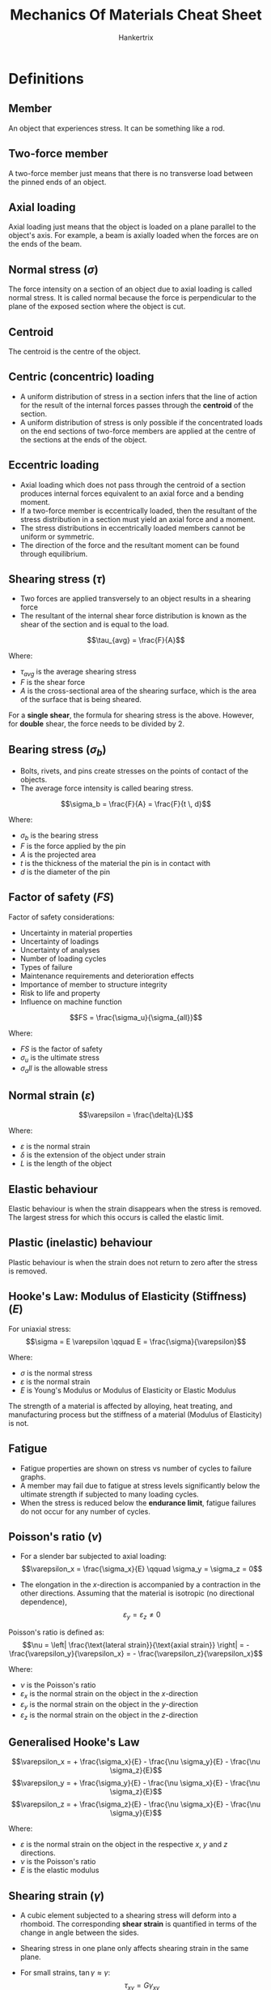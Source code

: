#+TITLE: Mechanics Of Materials Cheat Sheet
#+AUTHOR: Hankertrix
#+STARTUP: showeverything
#+OPTIONS: toc:2
#+LATEX_HEADER: \usepackage{siunitx}

* Definitions

** Member
An object that experiences stress. It can be something like a rod.

** Two-force member
A two-force member just means that there is no transverse load between the pinned ends of an object.

** Axial loading
Axial loading just means that the object is loaded on a plane parallel to the object's axis. For example, a beam is axially loaded when the forces are on the ends of the beam.

** Normal stress (\(\sigma\))
The force intensity on a section of an object due to axial loading is called normal stress. It is called normal because the force is perpendicular to the plane of the exposed section where the object is cut.

** Centroid
The centroid is the centre of the object.

** Centric (concentric) loading
- A uniform distribution of stress in a section infers that the line of action for the result of the internal forces passes through the *centroid* of the section.
- A uniform distribution of stress is only possible if the concentrated loads on the end sections of two-force members are applied at the centre of the sections at the ends of the object.

\newpage

** Eccentric loading
- Axial loading which does not pass through the centroid of a section produces internal forces equivalent to an axial force and a bending moment.
- If a two-force member is eccentrically loaded, then the resultant of the stress distribution in a section must yield an axial force and a moment.
- The stress distributions in eccentrically loaded members cannot be uniform or symmetric.
- The direction of the force and the resultant moment can be found through equilibrium.

** Shearing stress (\(\tau\))
- Two forces are applied transversely to an object results in a shearing force
- The resultant of the internal shear force distribution is known as the shear of the section and is equal to the load.

\[\tau_{avg} = \frac{F}{A}\]

Where:
- $\tau_{avg}$ is the average shearing stress
- $F$ is the shear force
- $A$ is the cross-sectional area of the shearing surface, which is the area of the surface that is being sheared.

For a *single shear*, the formula for shearing stress is the above. However, for *double* shear, the force needs to be divided by 2.

\newpage

** Bearing stress (\(\sigma_b\))
- Bolts, rivets, and pins create stresses on the points of contact of the objects.
- The average force intensity is called bearing stress.

\[\sigma_b = \frac{F}{A} = \frac{F}{t \, d}\]

Where:
- $\sigma_b$ is the bearing stress
- $F$ is the force applied by the pin
- $A$ is the projected area
- $t$ is the thickness of the material the pin is in contact with
- $d$ is the diameter of the pin

\newpage

** Factor of safety (\(FS\))
Factor of safety considerations:
- Uncertainty in material properties
- Uncertainty of loadings
- Uncertainty of analyses
- Number of loading cycles
- Types of failure
- Maintenance requirements and deterioration effects
- Importance of member to structure integrity
- Risk to life and property
- Influence on machine function

\[FS = \frac{\sigma_u}{\sigma_{all}}\]

Where:
- $FS$ is the factor of safety
- $\sigma_u$ is the ultimate stress
- $\sigma_all$ is the allowable stress

** Normal strain (\(\varepsilon\))
\[\varepsilon = \frac{\delta}{L}\]

Where:
- $\varepsilon$ is the normal strain
- $\delta$ is the extension of the object under strain
- $L$ is the length of the object

** Elastic behaviour
Elastic behaviour is when the strain disappears when the stress is removed. The largest stress for which this occurs is called the elastic limit.

** Plastic (inelastic) behaviour
Plastic behaviour is when the strain does not return to zero after the stress is removed.

** Hooke's Law: Modulus of Elasticity (Stiffness) (\(E\))
For uniaxial stress:
\[\sigma = E \varepsilon \qquad E = \frac{\sigma}{\varepsilon}\]

Where:
- $\sigma$ is the normal stress
- $\varepsilon$ is the normal strain
- $E$ is Young's Modulus or Modulus of Elasticity or Elastic Modulus

The strength of a material is affected by alloying, heat treating, and manufacturing process but the stiffness of a material (Modulus of Elasticity) is not.

** Fatigue
- Fatigue properties are shown on stress vs number of cycles to failure graphs.
- A member may fail due to fatigue at stress levels significantly below the ultimate strength if subjected to many loading cycles.
- When the stress is reduced below the *endurance limit*, fatigue failures do not occur for any number of cycles.

\newpage

** Poisson's ratio (\(\nu\))
- For a slender bar subjected to axial loading:
  \[\varepsilon_x = \frac{\sigma_x}{E} \qquad \sigma_y = \sigma_z = 0\]

- The elongation in the \(x\)-direction is accompanied by a contraction in the other directions. Assuming that the material is isotropic (no directional dependence),
  \[\varepsilon_y = \varepsilon_z \ne 0\]

Poisson's ratio is defined as:
\[\nu = \left| \frac{\text{lateral strain}}{\text{axial strain}} \right| = - \frac{\varepsilon_y}{\varepsilon_x} = - \frac{\varepsilon_z}{\varepsilon_x}\]

Where:
- $\nu$ is the Poisson's ratio
- $\varepsilon_x$ is the normal strain on the object in the \(x\)-direction
- $\varepsilon_y$ is the normal strain on the object in the \(y\)-direction
- $\varepsilon_z$ is the normal strain on the object in the \(z\)-direction

** Generalised Hooke's Law
\[\varepsilon_x = + \frac{\sigma_x}{E} - \frac{\nu \sigma_y}{E} - \frac{\nu \sigma_z}{E}\]
\[\varepsilon_y = + \frac{\sigma_y}{E} - \frac{\nu \sigma_x}{E} - \frac{\nu \sigma_z}{E}\]
\[\varepsilon_z = + \frac{\sigma_z}{E} - \frac{\nu \sigma_x}{E} - \frac{\nu \sigma_y}{E}\]

Where:
- $\varepsilon$ is the normal strain on the object in the respective $x$, $y$ and $z$ directions.
- $\nu$ is the Poisson's ratio
- $E$ is the elastic modulus

** Shearing strain (\(\gamma\))
- A cubic element subjected to a shearing stress will deform into a rhomboid. The corresponding *shear strain* is quantified in terms of the change in angle between the sides.
- Shearing stress in one plane only affects shearing strain in the same plane.
- For small strains, \(\tan \gamma \approx \gamma\):
  \[\tau_{xy} = G \gamma_{xy}\]
  \[\tau_{yz} = G \gamma_{yz}\]
  \[\tau_{zx} = G \gamma_{zx}\]

  Where:
  - $\tau$ is the shearing stress in the respective planes
  - $G$ is the shear modulus
  - $\gamma$ is the *shearing strain*, or the change in angle *in radians* due to shearing in the respective planes

** Modulus of rigidity (Shear modulus) (\(G\))
\[G = \frac{\tau}{\gamma}\]

  Where:
  - $G$ is the modulus of rigidity or the shear modulus
  - $\tau$ is the shearing stress
  - $\gamma$ is the *shearing strain*, or the change in angle *in radians* due to shearing

\[G = \frac{E}{2(1 + \nu)}\]

Where:
- $G$ is the shear modulus
- $E$ is the elastic modulus
- $\nu$ is Poisson's ratio

** Net torque due to internal stresses (\(T\))
The net internal shearing stress is an internal torque that is *equal and opposite to the applied torque*.

\[T = \int \rho \, dF = \int \rho (\tau dA)\]

Where:
- $T$ is the internal torque
- $\rho$ is the radius at any point
- $dF$ is the force on an infinitesimal element of the cross-sectional area
- $\tau$ is the internal shearing stress on the object
- $dA$ is an infinitesimal element of the cross-sectional area

Unlike the normal stress due to axial loads, the distribution of shearing stresses due to torsional loads *cannot be assumed uniform*.

\newpage

** Shearing strain due to torsion (\(\gamma\))
\[L \gamma = \rho \phi \text{ or } \gamma = \frac{\rho \phi}{L}\]

Where:
- $L$ is the length of the shaft
- $\gamma$ is the *shearing strain*, or the change in angle *in radians* due to shearing
- $\rho$ is the radius at any point
- $\phi$ is the twisting angle

Shearing strain is proportional to the twisting angle and the radius of the shaft.
\\

As $\rho \rightarrow c$,
\[\gamma_{max} = \frac{c \phi}{L}\]
\[\gamma = \frac{\rho}{c} \gamma_{max}\]

Where:
- $\gamma_{max}$ is the *maximum shearing strain*, or the maximum change in angle *in radians* due to shearing
- $c$ is the outer radius of the shaft
- $L$ is the length of the shaft
- $\gamma$ is the *shearing strain*, or the change in angle *in radians* due to shearing
- $\rho$ is the radius at any point
- $\phi$ is the twisting angle

*** Shearing stress in elastic range (\(\tau\))
Multiplying the previous equation by the shear modulus:
\[G \gamma = \frac{\rho}{c} G \gamma_{max}\]

Where:
- $G$ is the shear modulus
- $\gamma$ is the *shearing strain*, or the change in angle *in radians* due to shearing
- $\rho$ is the radius at any point
- $c$ is the outer radius of the shaft

From Hooke's law, \(\tau = G \gamma\):
\[\tau = \frac{\rho}{c} \tau_{max}\]

Where:
- $\tau$ is the shearing stress due to torsion
- $\rho$ is the radius at any point
- $c$ is the outer radius of the shaft
- $\tau_{max}$ is the maximum shearing stress due to torsion

The shearing stress due to torsion varies *linearly* with the *radial position* in the section.

** Polar moment of inertia (\(J\))

*** Solid circular shaft
\[J = \frac{1}{2}\pi c^4 = \frac{1}{32}\pi d^4\]

Where:
- $J$ is the polar moment of inertia
- $c$ is the outer radius of the shaft
- $d$ is the diameter of the shaft

*** Hollow circular shaft
\[J = \frac{1}{2} \pi \left(r_2^4 - r_1^4 \right) = \frac{1}{32} \pi \left(d_2^4 - d_1^4 \right)\]

Where:
- $J$ is the polar moment of inertia
- $r_2$ is the *external* radius
- $r_1$ is the *internal* radius
- $d_2$ is the *external* diameter
- $d_1$ is the *internal* diameter

** Elastic torsion formula
\[\tau_{max} = \frac{Tc}{J}\]
\[\tau = \frac{T \rho}{J}\]

Where:
- $\tau_{max}$ is the maximum shearing stress on the shaft
- $T$ is the torque on the shaft
- $c$ is the outer radius of the shaft
- $J$ is the polar moment of inertia
- $\tau$ is the shearing stress on the shaft
- $\rho$ is the radius at any point on the shaft

\newpage

** Angle of twist in elastic range (\(\phi\))
\[\phi = \frac{TL}{GJ}\]

Where:
- $\phi$ is the twisting angle
- $T$ is the torque on the shaft
- $L$ is the length of the shaft
- $G$ is the shear modulus
- $J$ is the polar moment of inertia

If the torsional loading or shaft cross-section changes along the length, the angle of rotation is found as the sum of segment rotations.
\[\phi = \sum_i \frac{T_i L_i}{G_i J_i}\]

Where:
- $\phi$ is the twisting angle
- $T_i$ is the torque on the respective part of the shaft
- $L_i$ is the length of the respective part of the shaft
- $G_i$ is the shear modulus for the respective part of the shaft
- $J_i$ is the polar moment of inertia for the respective part of the shaft

** Power due to torque (\(P\))
\[P = T \omega = 2 \pi f T\]

Where:
- $P$ is the power due to the applied torque
- $T$ is the torque applied
- $\omega$ is the angular velocity
- $f$ is the frequency
- $t$ is the period

*** Torque in terms of power (\(T\))
\[T = \frac{P}{\omega} = \frac{P}{2 \pi f}\]

Where:
- $P$ is the power due to the applied torque
- $T$ is the torque applied
- $\omega$ is the angular velocity
- $f$ is the frequency
- $t$ is the period

** Bending moment (\(M\))
Bending moment is the reaction induced in a structural element when an external force or moment is applied to the element, causing the element to bend.

** Pure bending
Pure bending is a condition of stress where a bending moment is applied to a beam without the simultaneous presence of axial, shear or torsional forces. Basically, pure bending just means that the object *only* experiences bending.

** Transverse loading
Concentrated or distributed transverse load produces internal forces equivalent to a shear force and a bending moment.

** Principle of superposition
The normal stress due to pure bending may be combined with the normal stress due to axial loading, and the shearing stress due to shear loading, to find the complete state of stress.

** Neutral axis (NA)
The neutral axis is the axis of the *bending moment*. The neutral axis passes through the centroid of the cross-section.

** Normal strain due to bending (\(\varepsilon_x\))
\[\varepsilon_x = - \frac{y}{c} \left| \varepsilon_m \right|\]

Where:
- $\varepsilon_x$ is the normal strain due to the bending moment
- $y$ is the distance from the neutral axis to the point of interest
- $c$ is the distance from the centroid of the object to the outer surface
- $\varepsilon_m$ is the maximum normal strain due to the bending moment

*** Maximum normal strain (\(\varepsilon_m\))
\[\varepsilon_m = \frac{c}{\rho}\]
\[\rho = \frac{c}{\left| \varepsilon_m \right|}\]

Where:
- $\varepsilon_m$ is the maximum normal strain due to the bending moment
- $c$ is the distance from the centroid of the object to the outer surface
- $\rho$ is the distance from the centroid to the centre of the circle

\newpage

** Normal stress due to bending (\(\sigma_x\))
- The stress due to bending is always uniaxial.
- The stress due to bending must be parallel to the axis of the object, which is in the x-direction.

For a linearly elastic material:
\[\sigma_x = E \varepsilon_x = - \frac{y}{c} E \varepsilon_m\]
\[\sigma_x = - \frac{y}{c} \sigma_m\]
\[\sigma_x = \frac{My}{I}\]

Where:
- $\sigma_x$ is the normal stress due to the bending moment
- $E$ is the elastic modulus
- $\varepsilon_x$ is the normal strain due to the bending moment
- $y$ is the distance from the neutral axis to the point of interest
- $c$ is the distance from the centroid of the object to the outer surface
- $M$ is the total bending moment
- $\varepsilon_m$ is the maximum normal strain due to the bending moment
- $\sigma_m$ is the maximum normal stress due to the bending moment

\newpage

*** Maximum normal stress (\(\sigma_m\))
\[\sigma_m = \left| \frac{Mc}{I} \right| = \left| \frac{M}{S} \right|\]

Where:
- $\sigma_m$ is the maximum normal stress due to the bending moment
- $M$ is the total bending moment
- $c$ is the distance from the centroid of the object to the outer surface
- $I$ is the second moment of area
- $S$ is the section modulus, where \(S = \frac{I}{c}\)

** Second moment of area (\(I\))
The second moment of area is *always perpendicular* to the shear force.

*** Rectangular section
\[I_{\text{NA}} = \frac{1}{12} bh^3\]

Where:
- $I_{\text{NA}}$ is the second moment of area about the neutral axis
- $b$ is the base of the rectangular section
- $h$ is the height of the rectangular section

*** Solid circular shaft
\[I_{\text{NA}} = \frac{1}{4}\pi c^4 = \frac{1}{64}d^4 = \frac{J}{2}\]

Where:
- $I_{\text{NA}}$ is the second moment of area about the neutral axis
- $c$ is the radius of the circular shaft
- $d$ is the diameter of the circular shaft
- $J$ is the polar moment of inertia

*** Hollow circular shaft
\[I_{\text{NA}} = \frac{1}{4}\pi \left(r_2^4 - r_1^4 \right) = \frac{1}{64}\pi \left(d_2^4 - d_1^4 \right) = \frac{J}{2}\]

Where:
- $I_{\text{NA}}$ is the second moment of area about the neutral axis
- $r_2$ is the *external* radius
- $r_1$ is the *internal* radius
- $d_2$ is the *external* diameter
- $d_1$ is the *internal* diameter
- $J$ is the polar moment of inertia

** Section modulus (\(S\))
- A beam with a larger section modulus will have a lower maximum stress.
- A rectangular beam with greater depth will be more effective in resisting bending.
- Structural steel beams are designed to have a large section modulus.

\[S = \frac{I_{\text{NA}}}{c}\]

Where:
- $S$ is the section modulus
- $I_{\text{NA}}$ is the second moment of area about the neutral axis
- $c$ is the distance from the centroid of the object to the outer surface

** Parallel axis theorem
\[I = \sum \left(\bar{I} + Ad^2 \right) = \sum \left(\frac{1}{12} bh^3 + Ad^2 \right)\]

Where:
- $I$ is the second moment of area of the object
- $\bar{I}$ is the second moment of area for an *individual* section of the object
- $A$ is the area of an *individual* section of the object
- $d$ is the distance from the centroid of the *individual* section from the centroid of the whole object
- $b$ is the base of an *individual* section of the object
- $h$ is the height of an *individual* section of the object

** Stress due to eccentric axial loading (\(\sigma\))
Stress due to eccentric loading is found by superposing the uniform stress due to a concentric load and the linear stress distribution due to the bending moment.
\begin{align*}
\sigma &= \sigma_{\text{concentric}} + \sigma_{\text{bending}} \\
&= \frac{P}{A} \pm \frac{My}{I}
\end{align*}

** Concentrated loads
Concentrated loads are basically point loads.

** Distributed loads
Distributed loads are loads distributed over an area. Basically any load that isn't a point load or a concentrated load is a distributed load.

** Force
The word "force" just means a force-type quantity, which includes a concentrated force, moment or torque.

** Statically determinate beams
- Statically *determinate* beams are beams that have *only* the necessary amount of support.
- Using the equilibrium equations for forces and moments is *sufficient* to find all the unknowns of a statically determinate beam.

[[./images/statically-determinate-beams.png]]

** Statically indeterminate beams
- Statically *indeterminate* beam have *more* support than is strictly necessary.
- Using the equilibrium equations for forces and moments is *insufficient* to find all the unknowns of a statically indeterminate beam.
- Additional information is usually required to figure out all the unknowns of a statically indeterminate beam.

[[./images/statically-indeterminate-beams.png]]

\newpage

** First moment of area about the neutral axis (\(Q\))
\[Q = \int_{A} y \, dA = A \bar{y}\]

Where:
- $Q$ is the first moment of area about the neutral axis
- $y$ is the distance from the neutral axis from a point on the object
- $dA$ is the infinitesimal area element
- $A$ is the area of the region of interest, which is the surface the force is acting on
- $\bar{y}$ is the distance from the neutral axis to the centroid of the area $A$

*** For circular sections
Centroid of semicircular area is:
\[\bar{y} = \frac{4r}{3 \pi}\]

For a *solid* section:
\[Q = A \bar{y} = \frac{\pi r^2}{2} \frac{4r}{3 \pi} = \frac{2r^3}{3}\]

For a *hollow* section:
\[Q = \frac{2}{3} \left(r_2^3 - r_1^3 \right)\]

Where:
- $Q$ is the first moment of area bout the neutral axis
- $\bar{y}$ is the distance from the neutral axis to the centroid of the area $A$
- $r$ is the radius of the semicircle
- $r_2$ is the outer radius of the semicircle
- $r_1$ is the inner radius of the semicircle

** Shear force due to bending
\[F_{shear} = \frac{MQ}{I}\]

Where:
- $F_{shear}$ is the shear force on the object. The direction of the force depends on whether the region is in compression or tension.
- $M$ is the total bending moment
- $Q$ is the first moment of area about the neutral axis
- $I$ is the second moment of area of the object

** Shear flow (force per unit length) (\(q\))
\[q = \frac{dF}{dx} = \frac{dM}{dx} \frac{Q}{I} = \frac{VQ}{I}\]

Where:
- $q$ is the shear flow
- $\frac{dF}{dx}$ is the shear force per unit length
- $\frac{dM}{dx}$ is the bending moment per unit length
- $Q$ is the first moment of the area of interest
- $I$ is the second moment of area of the entire section about the neutral axis
- $V$ is the total shear force at the section of interest

\newpage

** Shearing stress due to bending (\(\tau\))
\[\tau = \frac{q}{t} = \frac{VQ}{It} = \frac{VA \bar{y}}{It}\]

Where:
- $\tau$ is the shearing stress due to bending
- $q$ is the shear flow, or the force per unit length
- $t$ is the width of the imaginary cut of interest. For hollow circular shafts, $t$ is *twice the thickness of the shaft*, unless the *cut area* is only as thick as the *shaft thickness*, then it's just the *thickness of the shaft*.
- $V$ is the total shear force at the section of interest
- $Q$ is the first moment of the area of interest
- $I$ is the second moment of area of the entire section about the neutral axis
- $A$ is the area of interest
- $\bar{y}$ is the distance from the neutral axis to the centroid of the area $A$

** Plane stress
Plane stress is a state of stress where 2 faces of a cubic element is free of stress. The state of stress is defined by:
\[\sigma_x, \sigma_y, \tau_{xy} \text{ and } \sigma_z = \tau_{zx} = \tau_{zy} = 0\]

*** Examples
- Thin plate subjected to forces acting in the mid-plane of the plate.
- Any point on free surface not subjected to an external force.

\newpage

** Stress transformation equations

*** Sign conventions
- The normal stress (\(\sigma\)) is *positive* if it is tensile.
- The shearing stress (\(\tau\)) is *positive* if the line formed by the shearing stress has a *positive gradient*.
- The rotation of the element (\(\theta\)) is positive when the element is rotated *anticlockwise* with respect to the \(x\)-axis.

*** Normal stress (\(\sigma_{x'}\))
\[\sigma_{x'} = \frac{\sigma_x + \sigma_y}{2} + \frac{\sigma_x - \sigma_y}{2} \cos 2 \theta + \tau_{xy} \sin 2 \theta\]

Where:
- $\sigma_{x'}$ is the normal stress of the element in the \(x\)-direction rotated $\theta$ degrees *anticlockwise*.
- $\sigma_x$ is the normal stress of the element in the \(x\)-direction
- $\sigma_y$ is the normal stress of the element in the \(y\)-direction
- $\tau_{xy}$ is the shearing stress of the element in the $xy$ plane.

Replacing $\theta$ with \(\theta + 90\):
\[\sigma_{y'} = \frac{\sigma_x + \sigma_y}{2} + \frac{\sigma_x - \sigma_y}{2} \cos 2 \theta - \tau_{xy} \sin 2 \theta\]

Where:
- $\sigma_{y'}$ is the normal stress of the element in the \(y\)-direction rotated $\theta$ degrees *anticlockwise*.
- $\sigma_x$ is the normal stress of the element in the \(x\)-direction
- $\sigma_y$ is the normal stress of the element in the \(y\)-direction
- $\tau_{xy}$ is the shearing stress of the element in the $xy$ plane.

*** Shearing stress (\(\tau_{x'y'}\))
\[\tau_{x'y'} = - \frac{\sigma_x - \sigma_y}{2} \sin 2 \theta + \tau_{xy} \cos 2 \theta\]

Where:
- $\tau_{x'y'}$ is the shearing stress of the element in the $xy$ plane rotated $\theta$ degrees *anticlockwise*.
- $\sigma_x$ is the normal stress of the element in the \(x\)-direction
- $\sigma_y$ is the normal stress of the element in the \(y\)-direction
- $\tau_{xy}$ is the shearing stress of the element in the $xy$ plane.

** Principal plane (\(\theta_p\))
- The principal plane is the plane where the *normal stresses* are the maximum and the minimum.
- To obtain the principal plane, differentiate the stress transformation equation for *normal stress* and equate it to 0.
- The angle is measured with respect to the \(x\)-axis.
- There are two answers to the equation below, and the second answer is just the *first answer plus* $\boldsymbol{90^{\circ}}$.
- The angle between the principal plane (\(\theta_p\)) and the in-plane shearing stress plane (\(\theta_s\)) is $\boldsymbol{45^{\circ}}$.

\[\tan 2 \theta_p = \frac{2 \tau_{xy}}{\sigma_x - \sigma_y}\]

Where:
- $\theta_p$ is the principal plane
- $\sigma_x$ is the normal stress of the element in the \(x\)-direction
- $\sigma_y$ is the normal stress of the element in the \(y\)-direction
- $\tau_{xy}$ is the shearing stress of the element in the $xy$ plane.

\newpage

** Principal stresses (\(\sigma_{max, min}\))
- $\sigma_{max}$ is the normal stress with more *tension*, and will be the maximum normal stress by default.
- $\sigma_{min}$ is the normal stress with more *compression*.
- There is *no shearing stress* on the principal element. Hence, on an element with no shearing stress, the normal stresses on the element must be the principal stresses.
- Substituting the equation for the principal plane (\(\theta_p\)) into the stress transformation equation for *normal stress* will yield the equation below.

\[\sigma_{max, min} = \frac{\sigma_x + \sigma_y}{2} \pm \sqrt{\left(\frac{\sigma_x - \sigma_y}{2} \right)^2 + \tau_{xy}^2}\]

Where:
- $\sigma_{max, min}$ are the principal stresses
- $\sigma_x$ is the normal stress of the element in the \(x\)-direction
- $\sigma_y$ is the normal stress of the element in the \(y\)-direction
- $\tau_{xy}$ is the shearing stress of the element in the $xy$ plane.

\newpage

** In-plane shearing stress plane (\(\theta_s\))
- The *in-plane* shearing stress plane is the plane where the *shearing stress* is the maximum.
- The angle is measured with respect to the \(x\)-axis.
- To obtain the in-plane shearing stress plane, differentiate the stress transformation equation for *shearing stress* and equate it to 0.
- There are two answers to the equation below, and the second answer is just the *first answer plus* $\boldsymbol{90^{\circ}}$.
- The angle between the principal plane (\(\theta_p\)) and the in-plane shearing stress plane (\(\theta_s\)) is $\boldsymbol{45^{\circ}}$.

\[\tan 2 \theta_s = - \frac{\sigma_x - \sigma_y}{2 \tau_{xy}}\]

Where:
- $\theta_s$ is the *in-plane* shearing stress plane
- $\sigma_x$ is the normal stress of the element in the \(x\)-direction
- $\sigma_y$ is the normal stress of the element in the \(y\)-direction
- $\tau_{xy}$ is the shearing stress of the element in the $xy$ plane.

\newpage

** Maximum in-plane shearing stress (\(\tau_{\text{max(in-plane)}}\))
\[\tau_{max(in-plane)} = \sqrt{\left( \frac{\sigma_x - \sigma_y}{2} \right)^2 + \tau_{xy}^2}\]

Where:
- $\tau_{\text{max(in-plane)}}$ is the maximum *in-plane* shearing stress
- $\sigma_x$ is the normal stress of the element in the \(x\)-direction
- $\sigma_y$ is the normal stress of the element in the \(y\)-direction
- $\tau_{xy}$ is the shearing stress of the element in the $xy$ plane.

*** Corresponding normal stress (\(\sigma'\) or \(\sigma_{avg}\))
Substituting \(\theta_s\) into the stress transformation equation for *normal stress* will yield the *corresponding normal stress*.

\[\sigma' = \sigma_{avg} = \frac{\sigma_x + \sigma_y}{2}\]

Where:
- $\sigma', \sigma_{avg}$ is the corresponding normal stress for the maximum in-plane shearing stress
- $\sigma_x$ is the normal stress of the element in the \(x\)-direction
- $\sigma_y$ is the normal stress of the element in the \(y\)-direction

** Mohr's circle

*** Sign conventions
- Tensile normal stress must be on the *positive \(\boldsymbol{x}\)-axis*
- A shear stress that turns an element clockwise is on the *positive \(\boldsymbol{y}\)-axis*
- The \(x\)-axis and the \(y\) axis must have the *same scale*.

*** Constructing the Mohr's circle
1. Figure out the normal and shearing stresses on the element.
2. Plot the stresses in the \(x\)-direction, following the sign conventions above.
3. The normal stress will the \(x\)-coordinate and the corresponding shearing stress will be the \(y\)-coordinate. This point will be called \(X\).
4. Plot the stresses in the \(y\)-direction, again following the sign conventions above.
5. Similarly, the normal stress will the \(x\)-coordinate and the corresponding shearing stress will be the \(y\)-coordinate. This point will be called \(Y\).
6. Join the two points that have been plotted with a straight line.
7. The point where the line passes through the \(x\)-axis will be the centre of the circle.
8. Draw the Mohr's circle with the diameter being the length of the straight line.
9. Find the \(x\)-coordinate of the centre of the circle, which is just the average normal stress:
   \[x = \frac{\sigma_x + \sigma_y}{2}\]

   Where:
   - $x$ is the \(x\)-coordinate of the centre of the circle
   - $\sigma_x$ is the normal stress in the \(x\)-direction
   - $\sigma_y$ is the normal stress in the \(y\)-direction

10. Another method is to use geometry to find the \(x\)-coordinate of the centre of the circle.
11. The centre of the circle will be called \(C\).
12. Find the radius of the circle by using Pythagoras' Theorem, as the radius of the circle is just the hypotenuse of the triangle formed by the points C, X and the \(x\)-coordinate of the normal stress in the \(x\)-direction, which will be called point \(F\).

*** Interpreting the Mohr's circle
- The principal stresses will be the points where the circle intersects the \(x\)-axis.
- The minimum normal stress is the stress with a lower \(x\)-value and the maximum stress is the stress with a higher \(x\)-value.
- \(2\theta_p\) or twice the principal plane is the angle between \(CX\) and \(CF\).
- The first angle can be found by using the trigonometric functions \(\sin, \cos\), or \(\tan\). The second angle is just the first angle plus \(90^{\circ}\).
- The maximum in-plane shearing stress can be found from the maximum \(y\)-coordinate of the Mohr's circle.
- The \(x\)-coordinate of the point with the maximum \(y\)-coordinate is the corresponding normal stress, which is also the average normal stress.
- \(2 \theta_s\) or twice the in-plane shearing stress plane can be found by rotating the line \(XY\) to be parallel with the \(y\)-axis and then using trigonometry to find the angle between the rotated line and the original line.
- The angles in the Mohr's circle is *always twice* the given angle.

** Maximum out-of-plane shearing stress (\(\tau_{\text{max(out-of-plane)}}\))
- When the Mohr's circle contains the origin or intersects the origin, there is *no out-of-plane shearing stress*.
- When the principal normal stresses (\(\sigma_{max}\) and \(\sigma_{min}\)) are of the *opposite* sign, there is *no out-of-plane shearing stress*.

\[\tau_{\text{max(out-of-plane)}} = \frac{1}{2} \sigma_{\text{largest}}\]

Where:
- $\tau_{\text{max(out-of-plane)}}$ is the maximum out-of-plane shearing stress
- $\sigma_{\text{largest}}$ is the normal stress with the largest value, i.e. \(|\sigma_{\text{largest}}|\) is the largest.

** Pressure vessel
A *cylindrical* vessel that is *sealed on both ends* and there must be *pressure* inside the cylinder.

** Thin-walled
A cylinder is considered *thin-walled* if it satisfies the equation below:

\[\frac{2r}{t} > 20\]

Where:
- $r$ is the *internal* radius of the cylinder
- $t$ is the thickness of the cylinder

** Thin-walled pressure vessel
- For an element on the surface of the vessel, it is a principal element, which means the element has *no shear stress*, and only has *normal stress*.
- There are two normal stresses acting on the element, hoop or circumferential stress, and longitudinal stress.
- Both of the stresses are always in tension due to the pressure in the cylinder.

*** Hoop or circumferential stress (\(\sigma_1\))
Hoop or circumferential stress is the stress that is *tangent* to the circle of the cylinder.
\[\sigma_1 = \frac{pr}{t}\]
\[\sigma_1 = 2 \sigma_2\]

Where:
- $\sigma_1$ is the hoop or circumferential stress
- $p$ is the pressure in the cylinder
- $r$ is the *internal* radius of the cylinder
- $t$ is the thickness of the cylinder
- $\sigma_2$ is the longitudinal stress

*** Longitudinal stress (\(\sigma_2\))
Longitudinal stress is the stress acting against the end caps of the pressure vessel.
\[\sigma_2 = \frac{pr}{2t}\]
\[\sigma_2 = \frac{\sigma_1}{2}\]

Where:
- $\sigma_2$ is the longitudinal stress
- $p$ is the pressure in the cylinder
- $r$ is the *internal* radius of the cylinder
- $t$ is the thickness of the cylinder

*** Maximum in-plane shearing stress (\(\tau_{\text{max(in-plane)}}\))
\[\tau_{\text{max(in-plane)}} = \frac{\sigma_2}{2} = \frac{pr}{4t}\]

Where:
- $\tau_{\text{max(in-plane)}}$ is the maximum in-plane shearing stress
- $\sigma_2$ is the longitudinal stress
- $p$ is the pressure in the cylinder
- $r$ is the *internal* radius of the cylinder
- $t$ is the thickness of the cylinder

*** Maximum out-of-plane shearing stress (\(\tau_{\text{max(out-of-plane)}}\))
\[\tau_{\text{max(out-of-plane)}} = \sigma_2 = \frac{pr}{2t}\]

Where:
- $\tau_{\text{max(out-of-plane)}}$ is the maximum out-of-plane shearing stress
- $\sigma_2$ is the longitudinal stress
- $p$ is the pressure in the cylinder
- $r$ is the *internal* radius of the cylinder
- $t$ is the thickness of the cylinder

** Plane strain
Plane strain is the deformations in the material in a corresponding plane, like the x-y plane.

** Strain transformation equations

*** Sign conventions
- The normal strain (\(\varepsilon\)) is positive when *elongated*.
- The shearing strain (\(\gamma_{xy}\)) is positive when the angle at the origin becomes less than \(90^{\circ}\).
- The rotation of the element (\(\theta\)) is positive when the element is rotated *anticlockwise* with respect to the \(x\)-axis.

*** Normal strain in the \(x'\)-direction (\(\varepsilon_{x'}\))
\[\varepsilon_{x'} = \frac{\varepsilon_x + \varepsilon_y}{2} + \frac{\varepsilon_x - \varepsilon_y}{2} \cos 2 \theta + \frac{\gamma_{xy}}{2} \sin 2 \theta\]

Where:
- $\varepsilon_{x'}$ is the normal strain in the \(x'\)-direction
- $\varepsilon_{x}$ is the normal strain in the \(x\)-direction
- $\varepsilon_{y}$ is the normal strain in the \(y\)-direction
- $\theta$ is the angle the element is rotated *anticlockwise*
- $\gamma_{xy}$ is the shearing strain of the element

*** Normal strain in the \(y'\)-direction (\(\varepsilon_{y'}\))
\[\varepsilon_{y'} = \frac{\varepsilon_x + \varepsilon_y}{2} - \frac{\varepsilon_x - \varepsilon_y}{2} \cos 2 \theta - \frac{\gamma_{xy}}{2} \sin 2 \theta\]

Where:
- $\varepsilon_{y'}$ is the normal strain in the \(y'\)-direction
- $\varepsilon_{x}$ is the normal strain in the \(x\)-direction
- $\varepsilon_{y}$ is the normal strain in the \(y\)-direction
- $\theta$ is the angle the element is rotated *anticlockwise*
- $\gamma_{xy}$ is the shearing strain of the element

*** Shearing strain in the \(x'y'\) plane (\(\gamma_{x'y'}\))
\[\gamma_{x'y'} = - (\varepsilon_x - \varepsilon_y) \sin 2 \theta + \gamma_{xy} \cos 2 \theta\]

Where:
- $\gamma_{x'y'}$ is the shearing strain in the \(x'y'\) plane
- $\varepsilon_{x}$ is the normal strain in the \(x\)-direction
- $\varepsilon_{y}$ is the normal strain in the \(y\)-direction
- $\theta$ is the angle the element is rotated *anticlockwise*
- $\gamma_{xy}$ is the shearing strain of the element

** Small deflection
A small deflection is a deflection less than \(\qty{0.1}{\radian}\) or \(5.73^{\circ}\).
\[\theta < \qty{0.1}{\radian}\]
\[\theta < 5.73^{\circ}\]

** Origin of a beam
The origin of a beam is just the leftmost end of the beam.

** Buckling load (Euler's load) (\(F_{buckle}\))
Use the smaller \(I\) value for calculating the critical buckling load.

*** Axially loaded pin-ended beam
\[F_{buckle} = \frac{\pi^2 EI}{L^2}\]

Where:
- $F_{buckle}$ is the buckling load
- $E$ is the modulus of elasticity
- $I$ is the second moment of area
- $L$ is the *original length* of the beam when it is straight

*** Beams with other types of ends
\[F_{buckle} = \frac{\pi^2 EI}{L_e^2}\]

Where:
- $F_{buckle}$ is the buckling load
- $E$ is the modulus of elasticity
- $I$ is the second moment of area
- $L_e$ is the *equivalent length* of the beam when it is straight

** Buckling stress (\(\sigma_{buckle}\))

*** Axially loaded pin-ended beam
\[\sigma_{buckle} = \frac{\pi^2 E}{\left( \frac{L}{r} \right)^2}\]

Where:
- $\sigma_{buckle}$ is the buckling stress
- $E$ is the modulus of elasticity
- $r$ is the radius of gyration
- $L$ is the *original length* of the beam when it is straight
- $\frac{L}{r}$ is the slenderness ratio

*** Beams with other types of ends
\[\sigma_{buckle} = \frac{\pi^2 E}{\left( \frac{L_e}{r} \right)^2}\]

Where:
- $\sigma_{buckle}$ is the buckling stress
- $E$ is the modulus of elasticity
- $r$ is the radius of gyration
- $L_e$ is the *equivalent length* of the beam when it is straight
- $\frac{L_e}{r}$ is the slenderness ratio

** Equivalent length for buckling
[[./images/beam-buckling.png]]

\newpage

* Review of statics

** Tie or strut (two-force member)
- Pin-ended members
- Two-force member
- Axial or longitudinal load (no bending) produces axial stresses
- Assume that the member is weightless

** Beam
- Multiple internal forces
- Pin-ended or fix-ended
- Bending produces bending stresses and shearing stresses

\newpage

* Normal stress
- Stress is an *internal* force.
- For an object in *tension*, the stress is *positive*.
- For an object in *tension*, the cross-sectional area to calculate stress must be at the smallest area, like the hinge part of a bar.
- For an object in *compression*, the stress is *negative*.
- For an object in *compression*, the cross-sectional area to calculate the stress is the whole area of the bar.
- The stress at a transition point from tension to compression or vice versa is *undefined*.
- To figure out whether an object is in tension or compression, draw out the object and find the internal forces on the object. The internal forces must balance out the forces acting on the object. Then use the direction of the force to figure out whether the object is in compression or in tension.

\[\sigma = \frac{F}{A}\]

Where:
- $\sigma$ is the normal stress
- $F$ is the force on the ends of the object, or the axial force on the object
- $A$ is the cross-sectional area


* Method of joints
- The object must be a two-force member, or have no transverse load on the object. Weight of the object is assumed to be negligible.


* Stresses in objects
- Axial forces on a two-force member result in only *normal stresses* on a plane cut perpendicular to the member axis.
- Transverse forces on bolts and pins result in only shearing stresses on the plane perpendicular to the bolt or pins axis.
- Either axial or transverse forces may produce both normal and shearing stresses with respect to a plane other than one cut perpendicular to the member axis.


* Stresses on an oblique plane

** Normal stress
\[\sigma = \frac{F}{A} \cos^2 \theta\]

Where:
- $\sigma$ is the normal stress
- $F$ is the axial force on the object
- $A$ is the cross-sectional are of the object
- $\theta$ is the angle between the normal of the oblique plane and the axial force on the object

** Shearing stress
\[\sigma = \frac{F}{A} \sin \theta \cos \theta\]

Where:
- $\sigma$ is the normal stress
- $F$ is the axial force on the object
- $A$ is the cross-sectional are of the object
- $\theta$ is the angle between the normal of the oblique plane and the axial force on the object

** Maximum stresses

*** Normal stress
The maximum normal stress occurs when the oblique plane is perpendicular to the axis of the object.

*** Shearing stress
The maximum shearing stress occurs when the oblique plane is $\pm 45^{\circ}$ with respect to the axis of the object.


* Deformations under axial loading
- From Hooke's Law:
  \[\sigma = E \varepsilon \qquad \varepsilon = \frac{\sigma}{E} = \frac{F}{AE}\]

- From the definition of strain:
  \[\varepsilon = \frac{\delta}{L} = \frac{F}{AE}\]

- Equating and solving for the deformation:
  \[\delta = \frac{FL}{AE}\]

- With variations in loading, cross-section or material properties,
  \[\delta = \sum_i \frac{F_i L_i}{A_i E_i}\]


* Limits (e.g. maximum shearing stress, maximum normal stress, etc.)
The presence of limits (e.g. maximum shearing stress, maximum normal stress, etc.) usually means there is *an answer for each limit*. Each answer that is derived from a limit must then be *compared with each other* in regard to *safety* to get the final correct answer.


* Axial shear
- Torque applied to a shaft produce *shearing stresses* on the faces perpendicular to the axis (basically the ends of a bar or a beam).
- Equilibrium requires the existence of equal stresses on the faces of the two planes containing the axis of the shaft.


* Shaft deformation
- The twisting angle of the shaft is proportional to the applied torque and to the shaft length.

  \[\phi \propto T \text{ and } \phi \propto L\]
  \[\phi = \frac{TL}{GJ}\]

  Where:
  - $\phi$ is the twisting angle of the shaft
  - $T$ is the applied torque
  - $L$ is the shaft length
  - $G$ is the shear modulus
  - $J$ is the polar moment of inertia

- When subjected torsion, every cross-section of a circular shaft remains *planar* and undistorted.
- Cross-sections for hollow and solid circular shafts remain planar and undistorted as a circular shaft is axisymmetric.
- Cross-sections of non-circular (non-axisymmetric) shafts, like rectangular shafts, are distorted when subjected to torsion.


* Pure shear element at \(45^{\circ}\) degrees
- There is only tension and compression, which are normal stresses.
- There is no shearing stress on the element.

\newpage

* Right-hand screw rule
- The four fingers of your right hand must follow the direction of the torque applied.
- The thumb will then give the torque direction.
- The torque direction is an arrow with two arrowheads.


* Failure modes of a bar

** Summary
[[./images/failure-modes-summary.png]]

\newpage

** Torsional failure modes

*** Ductile materials
- Ductile materials generally fail in *shear*. They are weaker in shear than in tension.
- When subjected to torsion, a ductile material breaks along the plane of *maximum shear*, which is a plane perpendicular to the shaft's axis.

[[./images/ductile-material-torsional-failure.png]]

*** Brittle materials
- Brittle materials generally fail in *tension*. They are weaker in tension than in shear.
- When subjected to torsion, a brittle material breaks along planes perpendicular to the direction in which *tension is a maximum*, which is along surfaces at \(45^{\circ}\) to the shaft's axis.
- This is called a spiral or helical failure.

[[./images/brittle-material-torsional-failure.png]]

\newpage

* Difference between torque and bending moment

** Torque
Torque is the bending or twisting about the object's longitudinal axis.

** Bending moment
Bending moment is bending the object about an axis that is *perpendicular* to the member's longitudinal axis.


* Bending deformations
For a beam with a plane of symmetry in pure bending:
- The beam remains symmetric.
- The beam bends uniformly to form a circular arc.
- The sides of the beam should pass through the centre of the circle and remain planar.
- The length of the *top* side of the beam *decreases* and the length of the *bottom* side *increases*.
- A neutral surface must exist that is parallel to the upper and lower surfaces and for which the length does not change.
- Stresses and strains are *negative (compressive)* above the neutral plane or neutral surface and *positive (tensive)* below it.


* Finding the centroid of an irregularly-shaped object
\[\bar{Y} = \frac{\sum \bar{y} A}{\sum A}\]

Where:
- $\bar{Y}$ is the distance of the centroid from the reference plane
- $\bar{y}$ is the distance of the centroid of an *individual* section of the object from the reference plane
- $A$ is the area of each *individual* section of the object

* Calculating the \(I\) for an irregularly-shaped object

** Method 1: Using parallel axis theorem directly
\[I = \sum \left(\bar{I} + Ad^2 \right) = \sum \left(\frac{1}{12} bh^3 + Ad^2 \right)\]

Where:
- $I$ is the second moment of area of the object
- $\bar{I}$ is the second moment of area for an *individual* section of the object
- $A$ is the area of an *individual* section of the object
- $d$ is the distance from the centroid of the *individual* section from the centroid of the whole object
- $b$ is the base of an *individual* section of the object
- $h$ is the height of an *individual* section of the object

\newpage

** Method 2: Calculate \(I\) about the base of each rectangle

*** Finding the \(I\) about the base of the rectangle
\begin{align*}
I_{base} &= I_{\text{NA}} + Ad^2 \\
&= \frac{bh^3}{12} + bh \left( \frac{h}{2} \right)^2 \\
&= \frac{bh^3}{12} + \frac{bh^3}{4} \\
&= \frac{bh^3}{3}
\end{align*}

Where:
- $I_{base}$ is the second moment of area at the base of a rectangular section of the object
- $I_{\text{NA}}$ is the second moment of area about the neutral axis of a rectangular section of the object
- $b$ is the base of a rectangular section of the object
- $h$ is the height of a rectangular section of the object

*** Summing up the individual \(I\)s to get the \(I\) of the object
- When doing this, all the rectangles taken into account must have their second moment of area (\(I\)) taken at the centroid of the object.
- There will likely be extra space that has been considered, and hence those extra spaces that are not part of the object must be removed by subtracting from the sum below.
- This is useful for objects that are not symmetrical about their neutral axis, such as a T shape cross-section.

\[I = \sum \left( \frac{bh^3}{3} \right)\]

Where:
- $I$ is the second moment of area of the object
- $b$ is the base of a rectangular section of the object
- $h$ is the height of a rectangular section of the object

\newpage

** Method 3: Subtract smaller rectangles from a larger rectangle
- This method only applies when the object is symmetrical about its neutral axis, such as an I-beam.
- The centroid of the rectangular section must *coincide* with the centroid of the object's centroid.

For an I-beam:

#+ATTR_LATEX: :scale 1
[[./images/i-beam-section-moment-of-inertia.png]]

\[I_{\text{NA}} = \frac{bh_1^3}{12} - \frac{(b - t)h_2^3}{12}\]

Where:
- $I_{\text{NA}}$ is the second moment of area of the I-beam
- $b$ is the base of the I-beam
- $h_1$ is the height of the I-beam
- $t$ is the width of the middle section of the I-beam
- $h_2$ is the distance between the bottom part of the I-beam and the top part of the I-beam


* Eccentric Axial Loading

** Determining the resultant force and bending moment on the centroid
1. Transfer the applied force to the centroid of the section and use that applied force to calculate the moment about the centroid
2. Determine the force and the moment using equilibrium equations. Assume a direction for the force and the moment and equate the resultant to zero to find the actual magnitude and direction of the force and the moment.

** General case of eccentric axial loading
- Consider a straight member subject to equal and opposite eccentric forces.
- The eccentric force is equivalent to the system of a centric force and two bending moments.
- The stress at any point can be obtained using the principle of superposition.
- The sign of the stress can be determined through visualisation.

\newpage

* Types of supports and their corresponding forces
[[./images/types-of-supports.png]]

* Beam types

** Statically determinate beams

*** Simply supported beams
Simply supported beams have a fixed end on the left and a roller on the right end.
[[./images/simply-supported-beam-type.png]]

*** Cantilever beams
Cantilever beams are supported from one end, with a fixed support.
[[./images/cantilever-beam-type.png]]

** Statically indeterminate beams

*** Continuous beams
Continuous beams are multi-spanned beams with multiple supports across the length of the beam.
[[./images/continuous-beam-type.png]]

*** Fixed beams
Fixed beams have fixed supports on either end.
[[./images/fixed-beam-type.png]]

*** Overhanging beams
Overhanging beams are beams with two supports, but one of the supports is not at the end of the beam.
[[./images/overhanging-beam-type.png]]

\newpage

* Sign conventions
1. *Smiley face* or sagging action is considered *positive bending moment*.
   #+ATTR_LATEX: :scale 0.6
   [[./images/bending-moment-sign-convention.png]]

2. A *clockwise rotation* is considered positive shear *force*.
   #+ATTR_LATEX: :scale 0.6
   [[./images/shear-force-sign-convention.png]]

3. *Tension* is *positive* normal stress.
   #+ATTR_LATEX: :scale 0.5
   [[./images/positive-normal-stress.png]]

4. *Shearing stress* is considered *positive* when the *right-hand side* of the element has an arrow pointing *upwards*. Another way to think of it is that the line formed by the arrows of the shearing stress is *positive* when the line has a *positive gradient*.
   #+ATTR_LATEX: :scale 0.7
   [[./images/positive-shear-stress.png]]

5. *Internal forces* should always be assumed to be *positive*.
6. The moment at unconstrained ends must be 0.

\newpage

*** Applying the sign conventions
- These sign conventions only apply when the beam is cut on the right side of the beam, which means the cut part has the *fixed end on the right* and the *free end on the left*.
- If the beam is cut on the left side of the beam, which means the cut part has the *fixed end on the left* and the *free end on the right*, the sign conventions are *reversed*.

* Bending moment and shear force diagrams

** Free body diagram method
1. Draw free body diagrams for each section of interest.
2. Start drawing the free body diagrams starting from both sides so that the answer can be checked.
3. If the final result in the middle calculated both sides are the same, then the answer is most probably correct.
4. Assume internal forces to be positive, which means the bending moment forms a smiley face and the shear force causes a clockwise rotation.
5. Use the equilibrium expressions \(\sum M_i = 0\) and \(\sum F_i = 0\) to find the internal forces.
6. Alternatively, the sign conventions above can also be used to find the internal forces.
7. Distributed loads must always be assumed to act at the centre of the segment of interest after obtaining the total load.

\newpage

** Direct method for shear force diagrams
1. Start from the left of the beam and move across the beam.
2. The shear force starts from zero.
3. When a point load is encountered, add the shear force due to it to the current shear force value. Use the sign convention of upwards shear forces being positive and downwards shear forces being negative. The shear force diagram should have a vertical line to the new shear force value.
4. When a distributed load is encountered, find the effective increase or decrease in shear force due to the distributed load by treating it as a point load. Then, draw a straight line to the new value of the shear force at the end of the distributed load region.
5. Alternatively, jumping over to the right side of the beam and doing point 3 in reverse will also work. Essentially, when working from the right side of the beam, the sign conventions are flipped, so a shear force acting downwards will be considered as positive while a shear force acting upwards will be considered negative and so on.

** Relationship between load and shear force
\begin{align*}
\sum F_y &= 0 \\
V &= (V + \Delta V) + w \Delta x \\
\Delta V &= -w \Delta x \tag{1}
\end{align*}

Dividing both sides of \((1)\) by \(\Delta x\) and let \(\Delta x \rightarrow 0\):
\[\frac{dV}{dx} = -w\]

Where:
- $\sum F_y$ is the sum of the forces in the y-axis on a segment of the object
- $V$ is the shear force on a segment of the object
- $\Delta V$ is the change in the shear force due to the distributed load
- $w$ is the distributed load on a segment of the object
- $\Delta x$ is the length of a segment of the object
- $\frac{dV}{dx}$ is the change in shear force over the length of the object

*** Implications
- When there is *no* distributed load, i.e. \(w = 0\), the shear force is *constant*.
- When there is a *distributed* load, i.e. \(w \ne 0\), the shear force has a *linear* variation.
- The net change in bending moment is equal to the area under the shear distribution segments, i.e:
  \[\text{Change in bending moment, } \Delta M = \text{Area under the shear force diagram}\]

** Relationship between shear force and bending moment
\begin{align*}
\sum M &= 0 \\
(M + \Delta M) + w \Delta x \left(\frac{\Delta x}{2} \right) &= M + V \Delta x \\
\Delta M &= V \Delta x - \frac{1}{2}w\left(\Delta x \right)^2 \\
\Delta M &= (V - \frac{1}{2} w \Delta x) \Delta x \tag{2}
\end{align*}

Dividing both sides of \((2)\) by \(\Delta x\) and let \(\Delta x \rightarrow 0\):
\[\frac{dM}{dx} = V\]

Where:
- $\sum M$ is the sum of moments about a pivot in a segment of the object
- $M$ is the bending moment on a segment of the object
- $\Delta M$ is the change in the bending moment due to the distributed load
- $w$ is the distributed load on a segment of the object
- $\Delta x$ is the length of a segment of the object
- $V$ is the shear force on a segment of the object
- $\frac{dM}{dx}$ is the change in bending moment over the length of the object

*** Implications
- The variation in bending moment is *linear* when the shear force is *constant*, i.e. \(\frac{dV}{dx} = 0\).
- The variation in bending moment is *quadratic* when the shear force is *not* constant, i.e. \(\frac{dV}{dx} \ne 0\).
- The bending moment is *maximum or minimum* when the shear force is zero, or when the shear force line crosses the zero line. Basically, there is a *turning point* in the bending moment diagram whenever the *shear force is zero*.
- The bending moment at *free ends* must be *zero*.

\newpage

* Design of beams for bending
- The largest normal stress is found at the *surface* where the maximum bending moment occurs.
  \[\sigma_m = \frac{|M|_{max} c}{L} = \frac{|M|_{max}}{S}\]

  Where:
  - $\sigma_m$ is the maximum normal stress
  - $|M|_{max}$ is the absolute value of the maximum bending moment
  - $c$ is the outer radius of the beam
  - $L$ is the length of the beam
  - $S$ is the section modulus of the beam

- A safe design requires that the maximum normal stress be lower that the allowable stress for the material used. These criteria lead to the determination of the minimum acceptable section modulus.
  \[\sigma_m \le \sigma_{all}\]
  \[\sigma_{all} = \frac{|M|_{max}}{S_{min}}\]
  \[S_{min} = \frac{|M|_{max}}{\sigma_{all}}\]

  Where:
  - $\sigma_m$ is the maximum normal stress
  - $\sigma_{all}$ is the allowable normal stress
  - $|M|_{max}$ is the absolute value of the maximum bending moment
  - $S_{min}$ is the minimum section modulus of the beam

\newpage

* Yield criteria

** Ductile materials
- Mild steel (steel with low amounts of carbon)
- Aluminium alloy

*** Maximum shearing stress criteria (Tresca) criterion
Use the *maximum out-of-plane* shearing stress if it exists.
\[\tau_{max} < \frac{\sigma_Y}{2}\]

Where:
- $\sigma_Y$ is the material yield stress
- $\tau_{max}$ is the maximum shearing stress

*** Maximum distortion energy (Von Mises) criterion
\[\sigma_{max}^2 - \sigma_{max} \sigma_{min} + \sigma_{min}^2 < \sigma_Y^2\]

Where:
- $\sigma_{max}$ is the maximum normal stress
- $\sigma_{min}$ is the minimum normal stress
- $\sigma_{Y}$ is the material yield stress

\newpage

** Brittle materials
- Brittle materials fail suddenly through rupture or fracture.
- Failure condition is characterised by *ultimate strength \(\boldsymbol{\sigma_U}\)*.

Examples:
- Cast iron
- Glass
- Ceramics

*** Maximum normal stress (Coulomb's) criterion
\[|\sigma_{max}| < \sigma_U\]
\[|\sigma_{min}| < \sigma_U\]

Where:
- $\sigma_{max}$ is the maximum normal stress
- $\sigma_{min}$ is the minimum normal stress
- $\sigma_U$ is the ultimate strength of the material

** Factor of safety consideration
When a factor of safety needs to be taken into account, divide the stress used in the criterion by the factor of safety.

*** Maximum shearing stress criteria (Tresca) criterion
Use the *maximum out-of-plane* shearing stress if it exists.
\[\tau_{max} < \frac{\sigma_Y}{2FS}\]

Where:
- $\sigma_Y$ is the material yield stress
- $\tau_{max}$ is the maximum shearing stress
- $FS$ is the factor of safety

*** Maximum distortion energy (Von Mises) criterion
\[\sigma_{max}^2 - \sigma_{max} \sigma_{min} + \sigma_{min}^2 < \left(\frac{\sigma_Y}{FS} \right)^2\]

Where:
- $\sigma_{max}$ is the maximum normal stress
- $\sigma_{min}$ is the minimum normal stress
- $\sigma_{Y}$ is the material yield stress
- $FS$ is the factor of safety

*** Maximum normal stress (Coulomb's) criterion
\[|\sigma_{max}| < \frac{\sigma_U}{FS}\]
\[|\sigma_{min}| < \frac{\sigma_U}{FS}\]

Where:
- $\sigma_{max}$ is the maximum normal stress
- $\sigma_{min}$ is the minimum normal stress
- $\sigma_U$ is the ultimate strength of the material
- $FS$ is the factor of safety

\newpage

* Deflection of beams
Use the elastic curve and singularity function to find the deflection of beams.
- Assume small deflection \(\theta < \qty{5.73}{\degree}\).
- Begin with the origin on the left end of the beam and cut last section on the right.
- For distributed loads, extend to the distributed load all the way until the right end of the beam and cancel the excess distributed load with another distributed load.
- Use symmetry of the beam if possible, but take note that the boundary condition at the point of symmetry is \(\boldsymbol{y' = 0}\).

** Elastic curve equation
\[EIy'' = M(x)\]
\[EIy' = \int_0^x M(x) \, dx + C_1\]
\[EIy = \int_0^x \, dx \int_0^x M(x) \, dx + C_1 x + C_2\]

Where:
- $E$ is the modulus of elasticity
- $I$ is the second moment of area
- $M$ is the bending moment of the beam, expressed as a function of \(x\), or the distance from the left end of the beam
- $y$ is the general equation for the deflection of the beam at any point. It is a function of \(x\) or the distance from the left end of the beam.

\newpage

** Singularity function method

*** Rules
- The distance \(x\) must be within the last section of the beam, which is on the right of the origin.
- You *cannot expand* a singularity function (<...>).
- When finding constants using boundary conditions, *ignore* the content inside the singularity function (<...>) if it is *negative*.
- If the content inside the singularity function (<...>) is *positive*, *include* it.
- Find constants \(C_1\) and \(C_2\) using boundary conditions of zero or known deflection or slope.
  - For pinned ends, \(y = 0\) when \(x = 0\) and \(x = L\).
  - For clamped ends, \(y = 0\) and \(y' = 0\) when \(x = 0\) and \(x = L\).

*** Distributed load
\[\frac{w}{2} < x - x_0 >^2\]

Where:
- $w$ is the distributed load
- $x$ is a *variable* representing the distance from the *left end* of the beam
- $x_0$ is the location of the *left end* of the distributed load measured from the *left end* of the beam.

*** Point load
\[F_p < x - x_0 >\]

Where:
- $F_p$ is the point load
- $x$ is a *variable* representing the distance from the *left end* of the beam
- $x_0$ is the location of the point load measured from the *left end* of the beam

*** Point moments
\[M < x - x_0 >^0\]

Where:
- $M$ is the point moment
- $x$ is a *variable* representing the distance from the *left end* of the beam
- $x_0$ is the location of the point moment measured from the *left end* of the beam

** Figuring out the point of maximum deflection
- For a single point load in the middle of the beam, the point of maximum deflection will be at the middle of the beam.
- When the point load is moved to one side of a beam, the point of maximum deflection will move with the point load, but it'll lag behind.
- This means that the point of maximum deflection will be closer to the middle of the beam compared to the position of the point load when the point load is not at the middle of the beam.

\newpage

* Important points to note
1. Forces on an object is assumed to act on the *centroid* unless otherwise stated.
2. Stresses on a point or an element is assumed to be on the *surface* of the structure.
3. The word *'force'* means a force-type quantity, including a concentrated force (\(\unit{N}\)), moment (\(\unit{N.m}\)), or a torque (\(\unit{N.m}\))
4. Internal forces on a member can be *action* or *reaction (equilibrium)* forces.
5. Offset loads must be transferred to the *centroid* at the cross-section of interest.
6. *Action* forces or *reaction (equilibrium)* forces must result in the same stresses on a particular element.
7. Sign conventions are *reversed* when cutting the left side of the beam. Usually, the cuts are on the right side of the beam, not the left.
